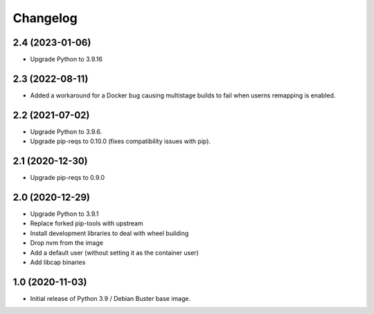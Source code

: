 Changelog
=========

2.4 (2023-01-06)
----------------

* Upgrade Python to 3.9.16


2.3 (2022-08-11)
----------------

* Added a workaround for a Docker bug causing multistage builds to fail when
  userns remapping is enabled.


2.2 (2021-07-02)
----------------

* Upgrade Python to 3.9.6.
* Upgrade pip-reqs to 0.10.0 (fixes compatibility issues with pip).


2.1 (2020-12-30)
----------------

* Upgrade pip-reqs to 0.9.0


2.0 (2020-12-29)
----------------

* Upgrade Python to 3.9.1
* Replace forked pip-tools with upstream
* Install development libraries to deal with wheel building
* Drop nvm from the image
* Add a default user (without setting it as the container user)
* Add libcap binaries


1.0 (2020-11-03)
----------------

* Initial release of Python 3.9 / Debian Buster base image.

